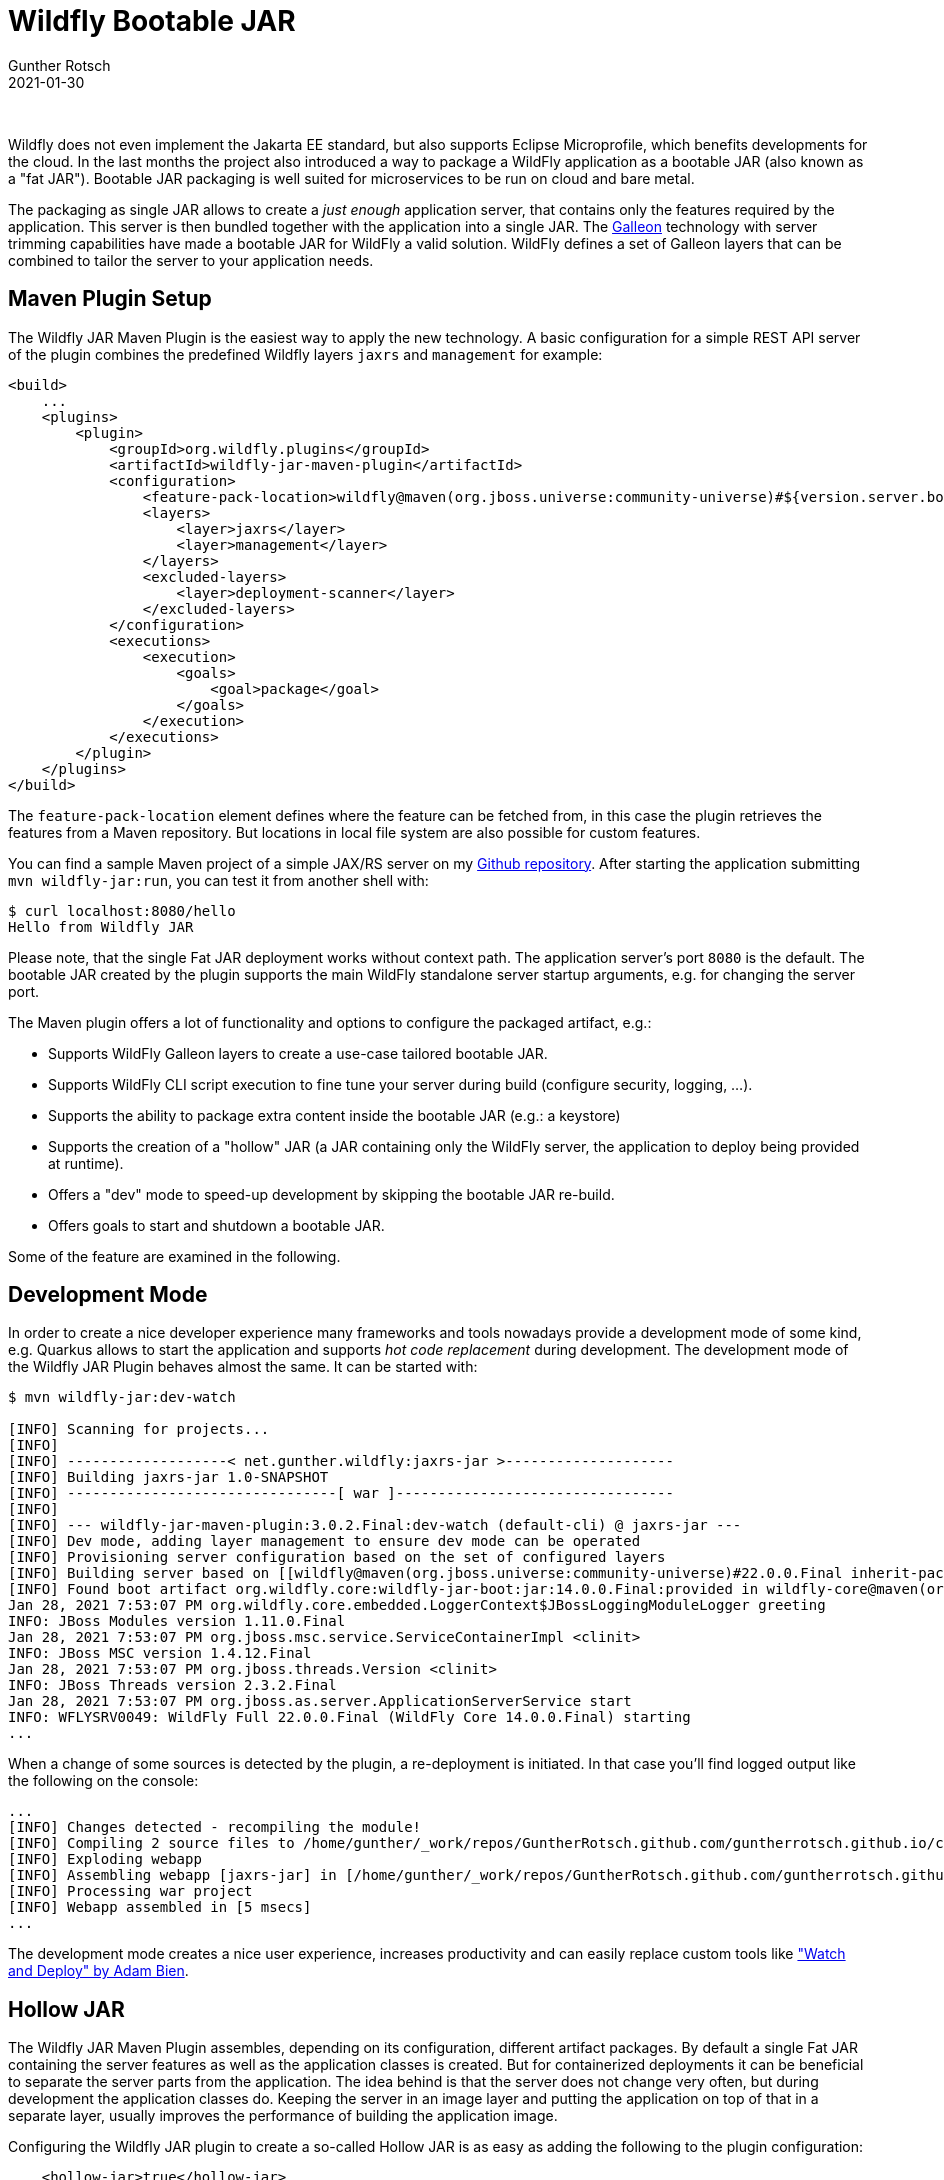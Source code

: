 = Wildfly Bootable JAR
Gunther Rotsch
2021-01-30
:jbake-type: post
:jbake-tags: java, jakarta-ee, maven, wildfly, microprofile, cloud-native
:jbake-status: published
:jbake-summary: The JBoss/Wildfly ecosystem is very rich and popular in enterprise computing. But targeting cloud platforms the application server approach is not appropriate. Single (FAT) JAR packaging is much more common for containerized deployments. After the end of Thorntail the Wildfly project offers with "Wildfly Bootable JAR" a new deployment option of this kind.

&nbsp;

Wildfly does not even implement the Jakarta EE standard, but also supports
Eclipse Microprofile, which benefits developments for the cloud. In the last
months the project also introduced a way to package a WildFly application as a
bootable JAR (also known as a "fat JAR"). Bootable JAR packaging is well suited
for microservices to be run on cloud and bare metal.

The packaging as single JAR allows to create a _just enough_ application
server, that contains only the features required by the application. This
server is then bundled together with the application into a single JAR.
The https://docs.wildfly.org/galleon/[Galleon] technology with server trimming
capabilities have made a bootable JAR for WildFly a valid solution.
WildFly defines a set of Galleon layers that can be combined to tailor the
server to your application needs.

== Maven Plugin Setup

The Wildfly JAR Maven Plugin is the easiest way to apply the new technology.
A basic configuration for a simple REST API server of the plugin combines
the predefined Wildfly layers `jaxrs` and `management` for example:

[source, xml]
----
<build>
    ...
    <plugins>
        <plugin>
            <groupId>org.wildfly.plugins</groupId>
            <artifactId>wildfly-jar-maven-plugin</artifactId>
            <configuration>
                <feature-pack-location>wildfly@maven(org.jboss.universe:community-universe)#${version.server.bom}</feature-pack-location>
                <layers>
                    <layer>jaxrs</layer>
                    <layer>management</layer>
                </layers>
                <excluded-layers>
                    <layer>deployment-scanner</layer>
                </excluded-layers>
            </configuration>
            <executions>
                <execution>
                    <goals>
                        <goal>package</goal>
                    </goals>
                </execution>
            </executions>
        </plugin>
    </plugins>
</build>
----

The `feature-pack-location` element defines where the feature can be fetched
from, in this case the plugin retrieves the features from a Maven repository.
But locations in local file system are also possible for custom features.

You can find a sample Maven project of a simple JAX/RS server on my
https://github.com/GuntherRotsch/guntherrotsch.github.io/tree/code/jaxrs-jar[Github repository].
After starting the application submitting `mvn wildfly-jar:run`, you can test
it from another shell with:

[source,]
----
$ curl localhost:8080/hello
Hello from Wildfly JAR
----

Please note, that the single Fat JAR deployment works without context path.
The application server's port `8080` is the default. The bootable JAR created
by the plugin supports the main WildFly standalone server startup arguments,
e.g. for changing the server port.

The Maven plugin offers a lot of functionality and options to configure the
packaged artifact, e.g.:

* Supports WildFly Galleon layers to create a use-case tailored bootable JAR.
* Supports WildFly CLI script execution to fine tune your server during build
(configure security, logging, …​).
* Supports the ability to package extra content inside the bootable JAR
(e.g.: a keystore)
* Supports the creation of a "hollow" JAR (a JAR containing only the WildFly
    server, the application to deploy being provided at runtime).
* Offers a "dev" mode to speed-up development by skipping the bootable JAR
re-build.
* Offers goals to start and shutdown a bootable JAR.

Some of the feature are examined in the following.

== Development Mode

In order to create a nice developer experience many frameworks and tools
nowadays provide a development mode of some kind, e.g. Quarkus allows to start
the application and supports _hot code replacement_ during development. The
development mode of the Wildfly JAR Plugin behaves almost the same. It can
be started with:

[source,]
----
$ mvn wildfly-jar:dev-watch

[INFO] Scanning for projects...
[INFO]
[INFO] -------------------< net.gunther.wildfly:jaxrs-jar >--------------------
[INFO] Building jaxrs-jar 1.0-SNAPSHOT
[INFO] --------------------------------[ war ]---------------------------------
[INFO]
[INFO] --- wildfly-jar-maven-plugin:3.0.2.Final:dev-watch (default-cli) @ jaxrs-jar ---
[INFO] Dev mode, adding layer management to ensure dev mode can be operated
[INFO] Provisioning server configuration based on the set of configured layers
[INFO] Building server based on [[wildfly@maven(org.jboss.universe:community-universe)#22.0.0.Final inherit-packages=false inheritConfigs=false]] galleon feature-packs
[INFO] Found boot artifact org.wildfly.core:wildfly-jar-boot:jar:14.0.0.Final:provided in wildfly-core@maven(org.jboss.universe:community-universe):current#14.0.0.Final
Jan 28, 2021 7:53:07 PM org.wildfly.core.embedded.LoggerContext$JBossLoggingModuleLogger greeting
INFO: JBoss Modules version 1.11.0.Final
Jan 28, 2021 7:53:07 PM org.jboss.msc.service.ServiceContainerImpl <clinit>
INFO: JBoss MSC version 1.4.12.Final
Jan 28, 2021 7:53:07 PM org.jboss.threads.Version <clinit>
INFO: JBoss Threads version 2.3.2.Final
Jan 28, 2021 7:53:07 PM org.jboss.as.server.ApplicationServerService start
INFO: WFLYSRV0049: WildFly Full 22.0.0.Final (WildFly Core 14.0.0.Final) starting
...
----

When a change of some sources is detected by the plugin, a re-deployment is
initiated. In that case you'll find logged output like the following on the
console:

[source,]
----
...
[INFO] Changes detected - recompiling the module!
[INFO] Compiling 2 source files to /home/gunther/_work/repos/GuntherRotsch.github.com/guntherrotsch.github.io/code/jaxrs-jar/target/classes
[INFO] Exploding webapp
[INFO] Assembling webapp [jaxrs-jar] in [/home/gunther/_work/repos/GuntherRotsch.github.com/guntherrotsch.github.io/code/jaxrs-jar/target/deployments/ROOT.war]
[INFO] Processing war project
[INFO] Webapp assembled in [5 msecs]
...
----

The development mode creates a nice user experience, increases productivity and
can easily replace custom tools like
https://github.com/AdamBien/wad["Watch and Deploy" by Adam Bien].

== Hollow JAR

The Wildfly JAR Maven Plugin assembles, depending on its configuration,
different artifact packages. By default a single Fat JAR containing the
server features as well as the application classes is created. But for
containerized deployments it can be beneficial to separate the
server parts from the application. The idea behind is that the server
does not change very often, but during development the application classes do.
Keeping the server in an image layer and putting the application on top of
that in a separate layer, usually improves the performance of building the
application image.

Configuring the Wildfly JAR plugin to create a so-called Hollow JAR is as
easy as adding the following to the plugin configuration:

[source, xml]
----
    <hollow-jar>true</hollow-jar>
----

The Hollow JAR configuration creates two artifacts, the server's Hollow JAR
and the application WAR.

While the application packaged as single Fat JAR can be started by

    $ java -jar target/wildfly-bootable.jar

the Hollow JAR application is started by

    $ java -jar target/wildfly-bootable.jar --deployment=target/wildfly.war

In the case of the Hollow JAR the application is deployed with context path,
which need to be provided when testing the application:

[source,]
----
$ curl localhost:8080/wildfly/hello
Hello from Wildfly JAR
----

To get rid of the context path when using Hollow JAR, the application need
to be provided as `ROOT.war`.

== Server Configuration

The Wildfly application server gets the configuration from a `standalone.xml`
file in `$JBOSS_HOME/standalone/configuration` directory. Manually modifying
this file was never a good idea (and in addition requires to stop the server).
If you've worked (as recommended) with JBoss CLI scripts so far, then you
migration to Wildfly bootable JAR is pretty easy: The Wildfly JAR Maven
Plugin supports CLI scripts to be executed during the packaging of the JAR.
You just need to add references to CLI properties and script files to the
plugin's configuration. For example:

[source, xml]
----
    <cli-sessions>
        <cli-session>
            <script-files>
                <script>scripts/logging.cli</script>
            </script-files>
            <properties-file>scripts/cli.properties</properties-file>
            <resolve-expressions>true</resolve-expressions>
        </cli-session>
    </cli-sessions>
----

The CLI properties (`cli.properties`) are for example:

[source]
----
keystore.path=/etc/wf-secrets/keystore.jks
keystore.password=password
undertow.server=default-server
config.path=/etc/config
config.ordinal=200
----

And CLI commands to configure the logging subsystem (`logging.cli`)
are for example:

[source]
----
/subsystem=logging/logger=net.gunther.wildfly.demo:add(level=ALL)
/subsystem=logging/json-formatter=json-formatter:add(exception-output-type=formatted, pretty-print=false, meta-data={version="1"}, key-overrides={timestamp="@timestamp"})
/subsystem=logging/console-handler=CONSOLE:write-attribute(name=level,value=ALL)
/subsystem=logging/console-handler=CONSOLE:write-attribute(name=named-formatter, value=json-formatter)
----

After re-building the application the messages are logged in JSON format:

[source]
----
...
{"@timestamp":"2021-01-28T19:45:13.323+01:00","sequence":34,"loggerClassName":"org.slf4j.impl.Slf4jLogger","loggerName":"net.gunther.wildfly.demo.app.HelloResource","level":"DEBUG","message":"GET HelloResource called.","threadName":"default task-1","threadId":65,"mdc":{},"ndc":"","hostName":"gunther-k501uq","processName":"wildfly-bootable.jar","processId":32887,"version":"1"}
...
----

== Summary

The Wildfly Bootable JAR offers a great option when you are on the course of
moving applications into the cloud. The fact that the entire ecosystem of the
Wildfly technology can be used (e.g. CLI configuration) in combination with
a packaging more appropriate for cloud deployments, makes it in particular
interesting for teams already working with Wildfly.

== Links

- https://docs.wildfly.org/bootablejar/[WildFly Bootable JAR Documentation]
- https://docs.wildfly.org/22/Bootable_Guide.html[Wildfly Bootable JAR Guide]
- https://docs.wildfly.org/galleon/[Galleon Documentation]
- https://github.com/AdamBien/wad["Watch and Deploy" Tool by Adam Bien].


​

